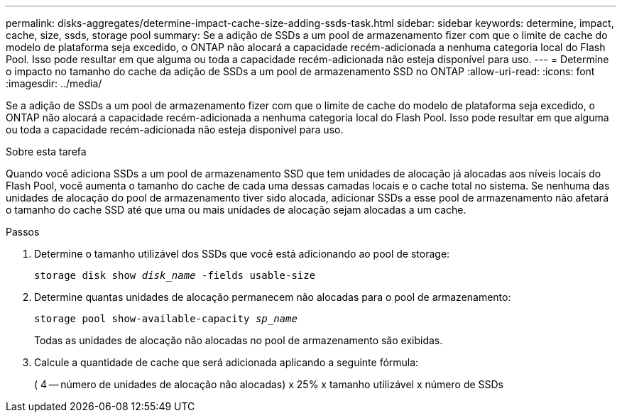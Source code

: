 ---
permalink: disks-aggregates/determine-impact-cache-size-adding-ssds-task.html 
sidebar: sidebar 
keywords: determine, impact, cache, size, ssds, storage pool 
summary: Se a adição de SSDs a um pool de armazenamento fizer com que o limite de cache do modelo de plataforma seja excedido, o ONTAP não alocará a capacidade recém-adicionada a nenhuma categoria local do Flash Pool. Isso pode resultar em que alguma ou toda a capacidade recém-adicionada não esteja disponível para uso. 
---
= Determine o impacto no tamanho do cache da adição de SSDs a um pool de armazenamento SSD no ONTAP
:allow-uri-read: 
:icons: font
:imagesdir: ../media/


[role="lead"]
Se a adição de SSDs a um pool de armazenamento fizer com que o limite de cache do modelo de plataforma seja excedido, o ONTAP não alocará a capacidade recém-adicionada a nenhuma categoria local do Flash Pool. Isso pode resultar em que alguma ou toda a capacidade recém-adicionada não esteja disponível para uso.

.Sobre esta tarefa
Quando você adiciona SSDs a um pool de armazenamento SSD que tem unidades de alocação já alocadas aos níveis locais do Flash Pool, você aumenta o tamanho do cache de cada uma dessas camadas locais e o cache total no sistema. Se nenhuma das unidades de alocação do pool de armazenamento tiver sido alocada, adicionar SSDs a esse pool de armazenamento não afetará o tamanho do cache SSD até que uma ou mais unidades de alocação sejam alocadas a um cache.

.Passos
. Determine o tamanho utilizável dos SSDs que você está adicionando ao pool de storage:
+
`storage disk show _disk_name_ -fields usable-size`

. Determine quantas unidades de alocação permanecem não alocadas para o pool de armazenamento:
+
`storage pool show-available-capacity _sp_name_`

+
Todas as unidades de alocação não alocadas no pool de armazenamento são exibidas.

. Calcule a quantidade de cache que será adicionada aplicando a seguinte fórmula:
+
( 4 -- número de unidades de alocação não alocadas) x 25% x tamanho utilizável x número de SSDs


